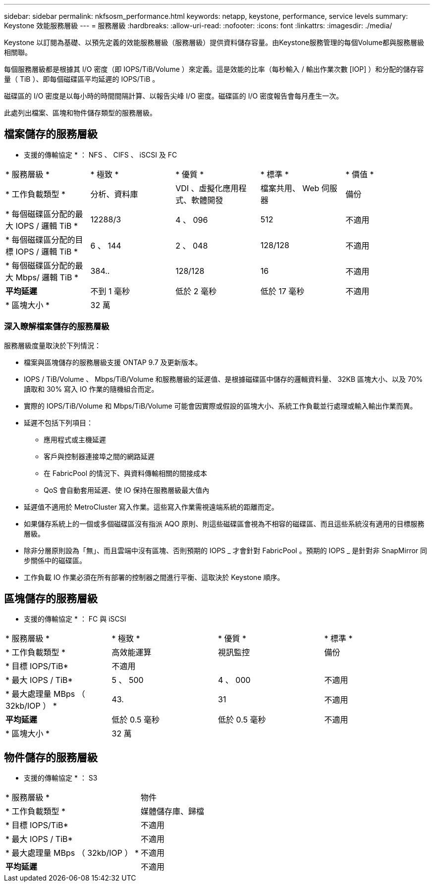 ---
sidebar: sidebar 
permalink: nkfsosm_performance.html 
keywords: netapp, keystone, performance, service levels 
summary: Keystone 效能服務層級 
---
= 服務層級
:hardbreaks:
:allow-uri-read: 
:nofooter: 
:icons: font
:linkattrs: 
:imagesdir: ./media/


[role="lead"]
Keystone 以訂閱為基礎、以預先定義的效能服務層級（服務層級）提供資料儲存容量。由Keystone服務管理的每個Volume都與服務層級相關聯。

每個服務層級都是根據其 I/O 密度（即 IOPS/TiB/Volume ）來定義。這是效能的比率（每秒輸入 / 輸出作業次數 [IOP] ）和分配的儲存容量（ TiB ）、即每個磁碟區平均延遲的 IOPS/TiB 。

磁碟區的 I/O 密度是以每小時的時間間隔計算、以報告尖峰 I/O 密度。磁碟區的 I/O 密度報告會每月產生一次。

此處列出檔案、區塊和物件儲存類型的服務層級。



== 檔案儲存的服務層級

* 支援的傳輸協定 * ： NFS 、 CIFS 、 iSCSI 及 FC

|===


| * 服務層級 * | * 極致 * | * 優質 * | * 標準 * | * 價值 * 


| * 工作負載類型 * | 分析、資料庫 | VDI 、虛擬化應用程式、軟體開發 | 檔案共用、 Web 伺服器 | 備份 


| * 每個磁碟區分配的最大 IOPS / 邏輯 TiB * | 12288/3 | 4 、 096 | 512 | 不適用 


| * 每個磁碟區分配的目標 IOPS / 邏輯 TiB * | 6 、 144 | 2 、 048 | 128/128 | 不適用 


| * 每個磁碟區分配的最大 Mbps/ 邏輯 TiB * | 384.. | 128/128 | 16 | 不適用 


| *平均延遲* | 不到 1 毫秒 | 低於 2 毫秒 | 低於 17 毫秒 | 不適用 


| * 區塊大小 * 4+| 32 萬 
|===


=== 深入瞭解檔案儲存的服務層級

服務層級度量取決於下列情況：

* 檔案與區塊儲存的服務層級支援 ONTAP 9.7 及更新版本。
* IOPS / TiB/Volume 、 Mbps/TiB/Volume 和服務層級的延遲值、是根據磁碟區中儲存的邏輯資料量、 32KB 區塊大小、以及 70% 讀取和 30% 寫入 IO 作業的隨機組合而定。
* 實際的 IOPS/TiB/Volume 和 Mbps/TiB/Volume 可能會因實際或假設的區塊大小、系統工作負載並行處理或輸入輸出作業而異。
* 延遲不包括下列項目：
+
** 應用程式或主機延遲
** 客戶與控制器連接埠之間的網路延遲
** 在 FabricPool 的情況下、與資料傳輸相關的間接成本
** QoS 會自動套用延遲、使 IO 保持在服務層級最大值內


* 延遲值不適用於 MetroCluster 寫入作業。這些寫入作業需視遠端系統的距離而定。
* 如果儲存系統上的一個或多個磁碟區沒有指派 AQO 原則、則這些磁碟區會視為不相容的磁碟區、而且這些系統沒有適用的目標服務層級。
* 除非分層原則設為「無」、而且雲端中沒有區塊、否則預期的 IOPS _ 才會針對 FabricPool 。預期的 IOPS _ 是針對非 SnapMirror 同步關係中的磁碟區。
* 工作負載 IO 作業必須在所有部署的控制器之間進行平衡、這取決於 Keystone 順序。




== 區塊儲存的服務層級

* 支援的傳輸協定 * ： FC 與 iSCSI

|===


| * 服務層級 * | * 極致 * | * 優質 * | * 標準 * 


| * 工作負載類型 * | 高效能運算 | 視訊監控 | 備份 


| * 目標 IOPS/TiB* 3+| 不適用 


| * 最大 IOPS / TiB* | 5 、 500 | 4 、 000 | 不適用 


| * 最大處理量 MBps （ 32kb/IOP ） * | 43. | 31 | 不適用 


| *平均延遲* | 低於 0.5 毫秒 | 低於 0.5 毫秒 | 不適用 


| * 區塊大小 * 3+| 32 萬 
|===


== 物件儲存的服務層級

* 支援的傳輸協定 * ： S3

|===


| * 服務層級 * | 物件 


| * 工作負載類型 * | 媒體儲存庫、歸檔 


| * 目標 IOPS/TiB* | 不適用 


| * 最大 IOPS / TiB* | 不適用 


| * 最大處理量 MBps （ 32kb/IOP ） * | 不適用 


| *平均延遲* | 不適用 
|===